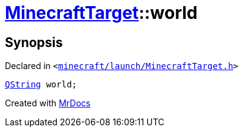 [#MinecraftTarget-world]
= xref:MinecraftTarget.adoc[MinecraftTarget]::world
:relfileprefix: ../
:mrdocs:


== Synopsis

Declared in `&lt;https://github.com/PrismLauncher/PrismLauncher/blob/develop/minecraft/launch/MinecraftTarget.h#L26[minecraft&sol;launch&sol;MinecraftTarget&period;h]&gt;`

[source,cpp,subs="verbatim,replacements,macros,-callouts"]
----
xref:QString.adoc[QString] world;
----



[.small]#Created with https://www.mrdocs.com[MrDocs]#
